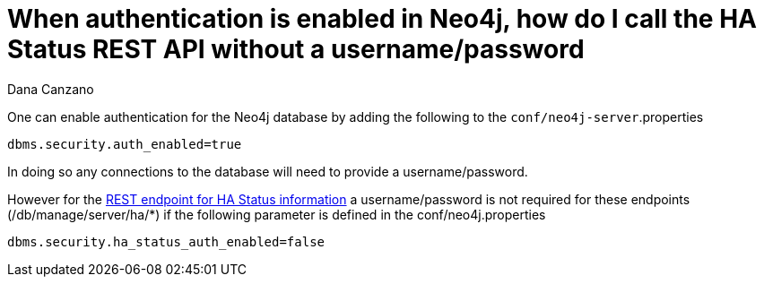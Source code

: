= When authentication is enabled in Neo4j, how do I call the HA Status REST API without a username/password
:slug: when-authentication-is-enabled-in-neo4j-how-do-i-call-the-ha-status-rest-api-without-a-username-password
:zendesk-id: 216077828
:author: Dana Canzano
:tags: server,configuration
:public:
:neo4j-versions: 3.3
:category: cluster

One can enable authentication for the Neo4j database by adding the following to the `conf/neo4j-server`.properties

`dbms.security.auth_enabled=true`

In doing so any connections to the database will need to provide a username/password.

However for the http://neo4j.com/docs/stable/ha-rest-info.html[REST endpoint for HA Status information] a username/password is not required for these endpoints (/db/manage/server/ha/*) if the following parameter is defined in the conf/neo4j.properties

`dbms.security.ha_status_auth_enabled=false`


